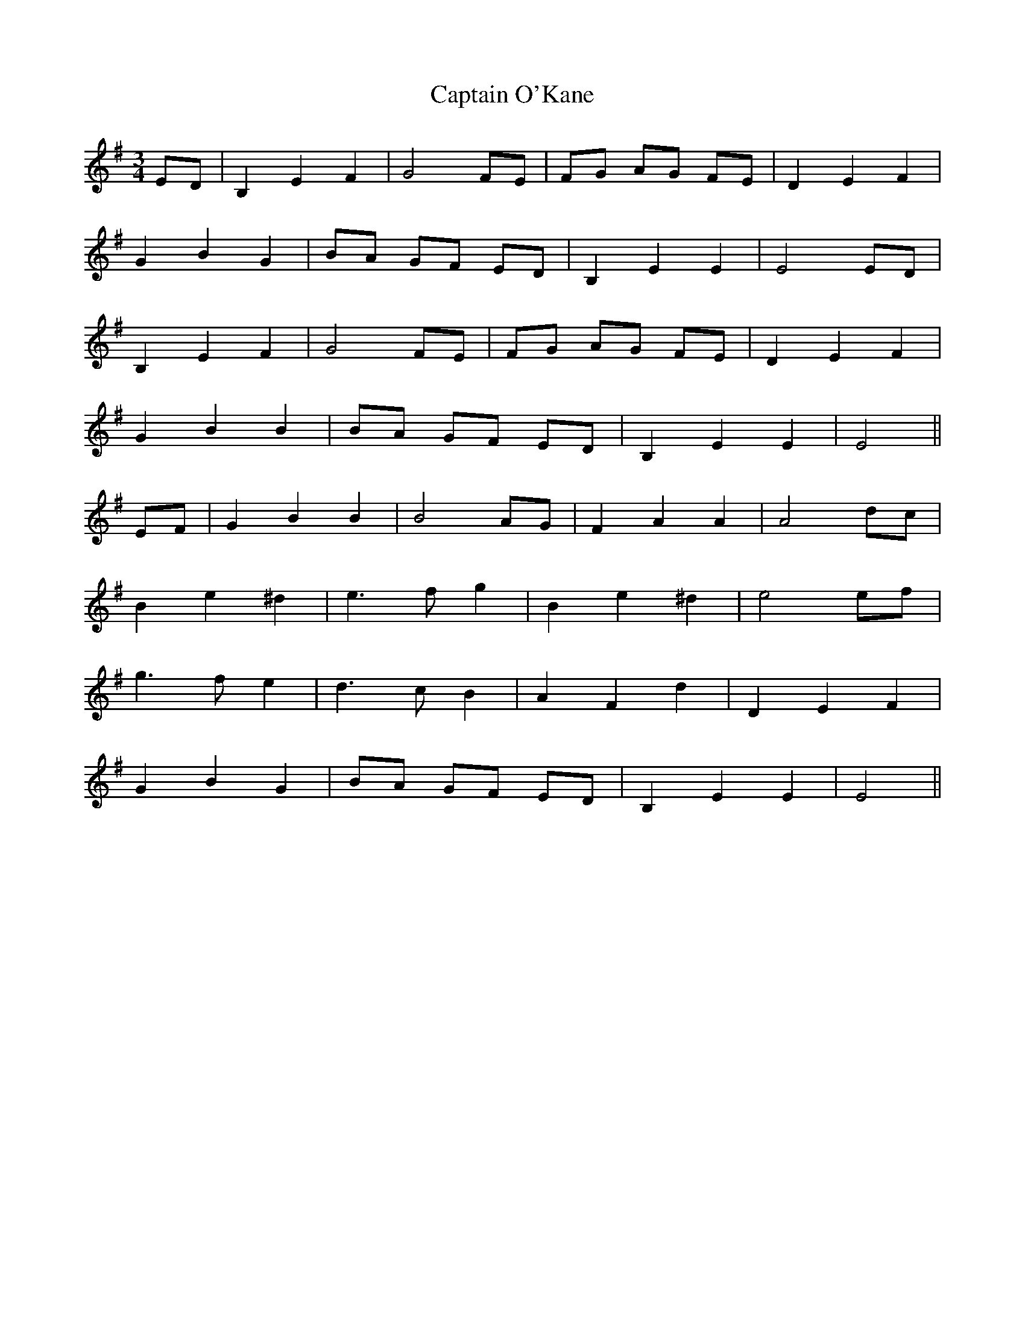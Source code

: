 X: 6154
T: Captain O'Kane
R: waltz
M: 3/4
K: Eminor
ED|B,2 E2 F2|G4 FE|FG AG FE|D2 E2 F2|
G2 B2 G2|BA GF ED|B,2 E2 E2|E4 ED|
B,2 E2 F2|G4 FE|FG AG FE|D2 E2 F2|
G2 B2 B2|BA GF ED|B,2 E2 E2|E4||
EF|G2 B2 B2|B4 AG|F2 A2 A2|A4 dc|
B2 e2 ^d2|e3 f g2|B2 e2 ^d2|e4 ef|
g3 f e2|d3 c B2|A2 F2 d2|D2 E2 F2|
G2 B2 G2|BA GF ED|B,2 E2 E2|E4||

